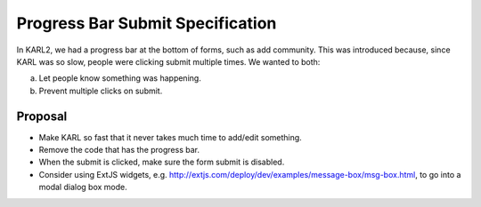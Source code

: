 =================================
Progress Bar Submit Specification
=================================

In KARL2, we had a progress bar at the bottom of forms, such as add
community. This was introduced because, since KARL was so slow, people
were clicking submit multiple times. We wanted to both:

a. Let people know something was happening.

b. Prevent multiple clicks on submit.


Proposal
========

- Make KARL so fast that it never takes much time to add/edit something.

- Remove the code that has the progress bar.

- When the submit is clicked, make sure the form submit is disabled.

- Consider using ExtJS widgets, e.g.
  http://extjs.com/deploy/dev/examples/message-box/msg-box.html, to go
  into a modal dialog box mode.
